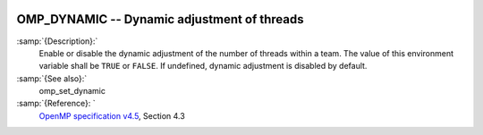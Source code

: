   .. _omp_dynamic:

OMP_DYNAMIC -- Dynamic adjustment of threads
********************************************

.. index:: Environment Variable

:samp:`{Description}:`
  Enable or disable the dynamic adjustment of the number of threads 
  within a team.  The value of this environment variable shall be 
  ``TRUE`` or ``FALSE``.  If undefined, dynamic adjustment is
  disabled by default.

:samp:`{See also}:`
  omp_set_dynamic

:samp:`{Reference}: `
  `OpenMP specification v4.5 <https://www.openmp.org>`_, Section 4.3

